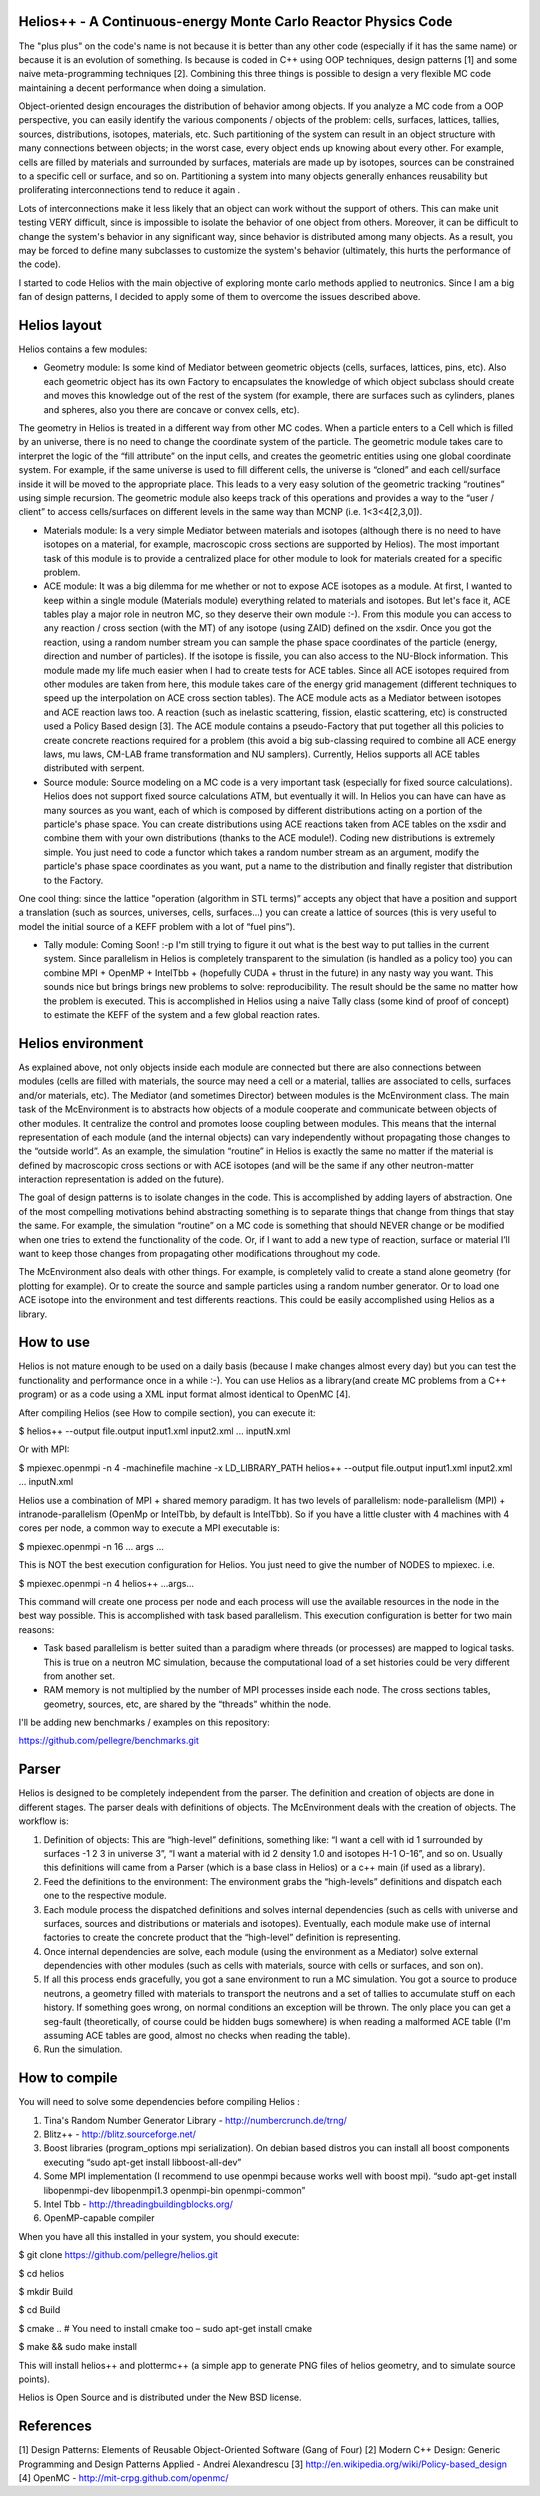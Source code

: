 ================================ 
Helios++ -  A Continuous-energy Monte Carlo Reactor Physics Code
================================ 

The "plus plus" on the code's name is not because it is better than any other code (especially if it has the same name) or because it is an evolution of something. Is because is coded in C++ using OOP techniques, design patterns [1] and some naive meta-programming techniques [2]. Combining this three things is possible to design a very flexible MC code maintaining a decent performance when  doing a simulation.

Object-oriented design encourages the distribution of behavior among objects. If you analyze a MC code from a OOP perspective, you can easily identify the  various components / objects of the problem: cells, surfaces, lattices, tallies,  sources, distributions, isotopes, materials, etc. Such partitioning of the  system can result in an object structure with many connections between objects;  in the worst case, every object ends up knowing about every other. For example,  cells are filled by materials and surrounded by surfaces, materials are made up  by isotopes, sources can be constrained to a specific cell or surface, and so  on. Partitioning a system into many objects generally enhances reusability but proliferating interconnections tend to reduce it again .

Lots of interconnections make it less likely that an object can work without the  support of others. This can make unit testing VERY difficult, since is impossible to isolate the behavior of one object from others. Moreover, it can be difficult to change the system's behavior in any significant way, since  behavior is distributed among many objects. As a result, you may be forced to  define many subclasses to customize the system's behavior (ultimately, this hurts the performance of the code). 

I started to code Helios with the main objective of exploring monte carlo methods applied to neutronics. Since I am a big fan of design patterns, I decided to apply some of them to overcome the issues described above.  

================================ 
Helios layout
================================ 

Helios contains a few modules:

* Geometry module: Is some kind of Mediator between geometric objects (cells, surfaces, lattices, pins, etc). Also each geometric object has its own Factory to encapsulates the knowledge of which object subclass should create and moves this knowledge out of the rest of the system (for example, there are surfaces  such as cylinders, planes and spheres, also you there are concave or convex  cells, etc). 
The geometry in Helios is treated in a different way from other MC codes. When a particle enters to a Cell which is filled by an universe, there is no need to change the coordinate system of the particle. The geometric module takes care to interpret the logic of the “fill attribute” on the input cells, and creates the geometric entities using one global coordinate system. For example, if the same universe is used to fill different cells, the universe is “cloned” and each cell/surface inside it will be moved to the appropriate place. This leads to a very easy solution of the geometric tracking “routines” using simple recursion. The geometric module also keeps track of this operations and provides a way to the “user / client” to access cells/surfaces on different levels in the same way than MCNP (i.e. 1<3<4[2,3,0]). 

* Materials module: Is a very simple Mediator between materials and isotopes (although there is no need to have isotopes on a material, for example, macroscopic cross sections are supported by Helios). The most important task of this module is to provide a centralized place for other module to look for materials created for a specific problem.

* ACE module: It was a big dilemma for me whether or not to expose ACE isotopes as a module. At first, I wanted to keep within a single module (Materials module) everything related to materials and isotopes. But let's face it, ACE tables play a major role in neutron MC, so they deserve their own module :-). From this module you can access to any reaction / cross section (with the MT) of any isotope (using ZAID) defined on the xsdir. Once you got the reaction, using a random number stream you can sample the phase space coordinates of the particle (energy, direction and number of particles). If the isotope is fissile, you can also access to the NU-Block information. This module made ​​my life much easier when I had to create tests for ACE tables. Since all ACE isotopes required from other modules are taken from here, this module takes care of the energy grid management (different techniques to speed up the interpolation on ACE cross section tables). The ACE module acts as a Mediator between isotopes and ACE reaction laws too. A  reaction (such as inelastic scattering, fission, elastic scattering, etc) is  constructed used a Policy Based design [3]. The ACE module contains a pseudo-Factory that put together all this policies to create concrete reactions required for a problem  (this avoid a big sub-classing required to combine all ACE energy laws, mu laws, CM-LAB frame transformation and NU samplers). Currently, Helios supports all ACE tables distributed with serpent.

* Source module: Source modeling on a MC code is a very important task  (especially for fixed source calculations). Helios does not support fixed source calculations ATM, but eventually it will. In Helios you can have can have as many sources as you want, each of which is composed by different distributions acting on a portion of the particle's phase space. You can create distributions using ACE reactions taken from ACE tables on the xsdir and combine them with your own distributions (thanks to the ACE module!). Coding new distributions is extremely simple. You just need to code a functor  which takes a random number stream as an argument, modify the particle's phase space coordinates as you want, put a name to the distribution and finally register that distribution to the Factory. 

One cool thing: since the lattice "operation (algorithm in STL terms)” accepts any object that have a position and support a translation (such as sources,  universes, cells, surfaces...) you can create a lattice of sources (this is very useful to model the initial source of a KEFF problem with a lot of “fuel pins”).

* Tally module: Coming Soon! :-p I'm still trying to figure it out what is the  best way to put tallies in the current system. Since parallelism in Helios is  completely transparent to the simulation (is handled as a policy too) you can  combine MPI + OpenMP + IntelTbb + (hopefully CUDA + thrust in the future) in any  nasty way you want. This sounds nice but brings brings new problems to solve: reproducibility. The result should be the same no matter how the problem is executed. This is accomplished in Helios using a naive Tally class (some kind of proof of concept) to estimate the KEFF of the system and a few global reaction rates.
 
================================ 
Helios environment
================================ 

As explained above, not only objects inside each module are connected but there  are also connections between modules (cells are filled with materials, the source  may need a cell or a material, tallies are associated to cells, surfaces and/or materials, etc). The Mediator (and sometimes Director) between modules is the McEnvironment class. The main task of the McEnvironment is to abstracts how objects of a module cooperate and communicate between objects of other modules. It centralize the control and promotes loose coupling between modules. This means that the internal representation of each module (and the internal objects) can vary independently without propagating those changes to the “outside world”. As an example, the simulation “routine” in Helios is exactly the same no matter if the material is defined by macroscopic cross sections or with ACE isotopes (and will be the same if any other neutron-matter interaction representation is added on the future).

The goal of design patterns is to isolate changes in the code. This is accomplished by adding layers of abstraction. One of the most compelling motivations behind abstracting something is to separate things that change from things that stay the same. For example, the simulation “routine” on a MC code is something that should NEVER change or be modified when one tries to extend the functionality of the code. Or, if I want to add a new type of reaction, surface or material I’ll want to keep those changes from propagating other modifications throughout my code.

The McEnvironment also deals with other things. For example, is completely valid to create a stand alone geometry (for plotting for example). Or to create the source and sample particles using a random number generator. Or to load one ACE isotope into the environment and test differents reactions. This could be easily accomplished using Helios as a library.

================================ 
How to use
================================ 

Helios is not mature enough to be used on a daily basis (because I make changes almost every day) but you can test the functionality and performance once in a while :-). You can use Helios as a library(and create MC problems from a C++ program) or as a code using a XML input format almost identical to OpenMC [4]. 

After compiling Helios (see How to compile section), you can execute it:

$ helios++ --output file.output input1.xml input2.xml ... inputN.xml

Or with MPI:

$ mpiexec.openmpi -n 4 -machinefile machine -x LD_LIBRARY_PATH helios++ --output file.output input1.xml input2.xml … inputN.xml

Helios use a combination of MPI + shared memory paradigm. It has two levels of parallelism: node-parallelism (MPI) + intranode-parallelism (OpenMp or IntelTbb, by default is IntelTbb). So if you have a little cluster with 4 machines with 4 cores per node, a common way to execute a MPI executable is:

$ mpiexec.openmpi -n 16 ... args ...

This is NOT the best execution configuration for Helios. You just need to give the number of NODES to mpiexec. i.e.

$ mpiexec.openmpi -n 4 helios++ ...args...

This command will create one process per node and each process will use the available resources in the node in the best way possible. This is accomplished with task based parallelism. This execution configuration is better for two main reasons:

* Task based parallelism is better suited than a paradigm where threads (or  processes) are mapped to logical tasks. This is true on a neutron MC simulation, because the computational load of a set histories could be very different from  another set. 

* RAM memory is not multiplied by the number of MPI processes inside each node.  The cross sections tables, geometry, sources, etc, are shared by the “threads”  whithin the node.

I'll be adding new benchmarks / examples on this repository:

https://github.com/pellegre/benchmarks.git

================================ 
Parser
================================ 

Helios is designed to be completely independent from the parser. The definition and creation of objects are done in different stages. The parser deals with definitions of objects. The McEnvironment deals with the creation of objects. The workflow is:

1) Definition of objects: This are “high-level” definitions, something like: “I want a cell with id 1 surrounded by surfaces -1 2 3 in universe 3”, “I want a material with id 2 density 1.0 and isotopes H-1 O-16”, and so on. Usually this definitions will came from a Parser (which is a base class in Helios) or a c++ main (if used as a library).

2) Feed the definitions to the environment: The environment grabs the “high-levels” definitions and dispatch each one to the respective module. 

3) Each module process the dispatched definitions and solves internal dependencies (such as cells with universe and surfaces, sources and distributions or materials and isotopes). Eventually, each module make use of internal factories to create the concrete product that the “high-level” definition is representing.

4) Once internal dependencies are solve, each module (using the environment as a Mediator) solve external dependencies with other modules (such as cells with materials, source with cells or surfaces, and son on).

5) If all this process ends gracefully, you got a sane environment to run a MC simulation. You got a source to produce neutrons, a geometry filled with materials to transport the neutrons and a set of tallies to accumulate stuff on each history. If something goes wrong, on normal conditions an exception will be thrown. The only place  you can get a seg-fault (theoretically, of course could be hidden bugs somewhere) is when reading a malformed ACE table (I'm assuming ACE tables are good, almost no checks when reading the table).

6) Run the simulation.

================================ 
How to compile
================================ 

You will need to solve some dependencies before compiling Helios :

1) Tina's Random Number Generator Library - http://numbercrunch.de/trng/
2) Blitz++ - http://blitz.sourceforge.net/
3) Boost libraries (program_options mpi serialization). On debian based distros  you can install all boost components executing “sudo apt-get install libboost-all-dev” 
4) Some MPI implementation (I recommend to use openmpi because works well with boost mpi). “sudo apt-get install libopenmpi-dev libopenmpi1.3 openmpi-bin openmpi-common”
5) Intel Tbb - http://threadingbuildingblocks.org/
6) OpenMP-capable compiler

When you have all this installed in your system, you should execute:

$ git clone https://github.com/pellegre/helios.git

$ cd helios

$ mkdir Build

$ cd Build

$ cmake .. # You need to install cmake too – sudo apt-get install cmake

$ make && sudo make install 

This will install helios++ and plottermc++ (a simple app to generate PNG files 
of helios geometry, and to simulate source points). 

Helios is Open Source and is distributed under the New BSD license.

================================ 
References
================================ 

[1] Design Patterns: Elements of Reusable Object-Oriented Software (Gang of Four) 
[2] Modern C++ Design: Generic Programming and Design Patterns Applied - Andrei Alexandrescu
[3] http://en.wikipedia.org/wiki/Policy-based_design
[4] OpenMC - http://mit-crpg.github.com/openmc/
